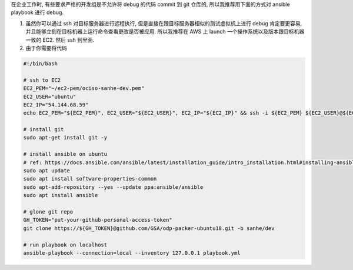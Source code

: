 
在企业工作时, 有些要求严格的开发组是不允许将 debug 的代码 commit 到 git 仓库的, 所以我推荐用下面的方式对 ansible playbook 进行 debug.

1. 虽然你可以通过 ssh 对目标服务器进行远程执行, 但是直接在跟目标服务器相似的测试虚拟机上进行 debug 肯定要更容易, 并且能够立刻在目标机器上运行命令查看更改是否被应用. 所以我推荐在 AWS 上 launch 一个操作系统以及版本跟目标机器一致的 EC2. 然后 ssh 到里面.
2. 由于你需要将代码

.. code-block:: bash

    #!/bin/bash

    # ssh to EC2
    EC2_PEM="~/ec2-pem/ociso-sanhe-dev.pem"
    EC2_USER="ubuntu"
    EC2_IP="54.144.68.59"
    echo EC2_PEM="${EC2_PEM}", EC2_USER="${EC2_USER}", EC2_IP="${EC2_IP}" && ssh -i ${EC2_PEM} ${EC2_USER}@${EC2_IP}

    # install git
    sudo apt-get install git -y

    # install ansible on ubuntu
    # ref: https://docs.ansible.com/ansible/latest/installation_guide/intro_installation.html#installing-ansible-on-ubuntu
    sudo apt update
    sudo apt install software-properties-common
    sudo apt-add-repository --yes --update ppa:ansible/ansible
    sudo apt install ansible

    # glone git repo
    GH_TOKEN="put-your-github-personal-access-token"
    git clone https://${GH_TOKEN}@github.com/GSA/odp-packer-ubuntu18.git -b sanhe/dev

    # run playbook on localhost
    ansible-playbook --connection=local --inventory 127.0.0.1 playbook.yml

